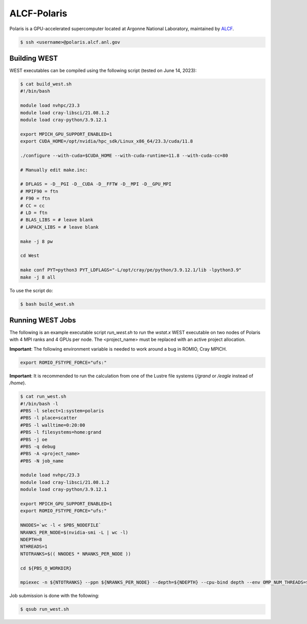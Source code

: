 .. _polaris:

============
ALCF-Polaris
============

Polaris is a GPU-accelerated supercomputer located at Argonne National Laboratory, maintained by `ALCF <https://www.alcf.anl.gov/>`_.

.. code-block:: bash

   $ ssh <username>@polaris.alcf.anl.gov

Building WEST
~~~~~~~~~~~~~

WEST executables can be compiled using the following script (tested on June 14, 2023):

.. code-block:: bash

   $ cat build_west.sh
   #!/bin/bash

   module load nvhpc/23.3
   module load cray-libsci/21.08.1.2
   module load cray-python/3.9.12.1

   export MPICH_GPU_SUPPORT_ENABLED=1
   export CUDA_HOME=/opt/nvidia/hpc_sdk/Linux_x86_64/23.3/cuda/11.8

   ./configure --with-cuda=$CUDA_HOME --with-cuda-runtime=11.8 --with-cuda-cc=80

   # Manually edit make.inc:

   # DFLAGS = -D__PGI -D__CUDA -D__FFTW -D__MPI -D__GPU_MPI
   # MPIF90 = ftn
   # F90 = ftn
   # CC = cc
   # LD = ftn
   # BLAS_LIBS = # leave blank
   # LAPACK_LIBS = # leave blank

   make -j 8 pw

   cd West

   make conf PYT=python3 PYT_LDFLAGS="-L/opt/cray/pe/python/3.9.12.1/lib -lpython3.9"
   make -j 8 all

To use the script do:

.. code-block:: bash

   $ bash build_west.sh

Running WEST Jobs
~~~~~~~~~~~~~~~~~

The following is an example executable script `run_west.sh` to run the `wstat.x` WEST executable on two nodes of Polaris with 4 MPI ranks and 4 GPUs per node. The <project_name> must be replaced with an active project allocation.

**Important**: The following environment variable is needed to work around a bug in ROMIO, Cray MPICH.

.. code-block:: bash

   export ROMIO_FSTYPE_FORCE="ufs:"

**Important**: It is recommended to run the calculation from one of the Lustre file systems (`/grand` or `/eagle` instead of `/home`).

.. code-block:: bash

   $ cat run_west.sh
   #!/bin/bash -l
   #PBS -l select=1:system=polaris
   #PBS -l place=scatter
   #PBS -l walltime=0:20:00
   #PBS -l filesystems=home:grand
   #PBS -j oe
   #PBS -q debug
   #PBS -A <project_name>
   #PBS -N job_name

   module load nvhpc/23.3
   module load cray-libsci/21.08.1.2
   module load cray-python/3.9.12.1

   export MPICH_GPU_SUPPORT_ENABLED=1
   export ROMIO_FSTYPE_FORCE="ufs:"

   NNODES=`wc -l < $PBS_NODEFILE`
   NRANKS_PER_NODE=$(nvidia-smi -L | wc -l)
   NDEPTH=8
   NTHREADS=1
   NTOTRANKS=$(( NNODES * NRANKS_PER_NODE ))

   cd ${PBS_O_WORKDIR}

   mpiexec -n ${NTOTRANKS} --ppn ${NRANKS_PER_NODE} --depth=${NDEPTH} --cpu-bind depth --env OMP_NUM_THREADS=${NTHREADS} -env OMP_PLACES=threads ./wstat.x -i wstat.in &> wstat.out

Job submission is done with the following:

.. code-block:: bash

   $ qsub run_west.sh

.. seealso::
   For more information, visit the `ALCF user guide <https://docs.alcf.anl.gov/polaris/getting-started/>`_.

